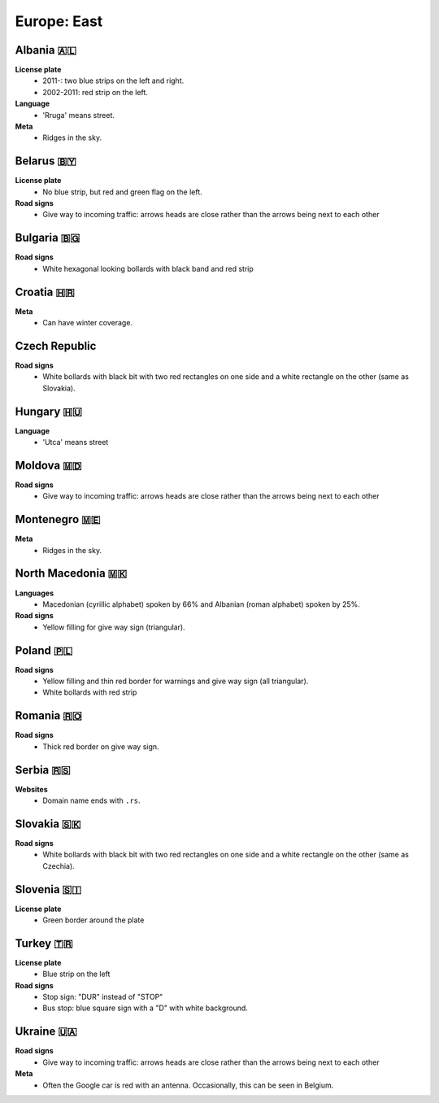 Europe: East
============

.. image:: images/balcans_coverage.png
  :height: 350
.. image:: images/east_europe_coverage.png
  :height: 350


Albania 🇦🇱
----------

**License plate**
    - 2011-: two blue strips on the left and right.
    - 2002-2011: red strip on the left.

**Language**
    - 'Rruga' means street.

**Meta**
    - Ridges in the sky.


Belarus 🇧🇾
----------

**License plate**
    - No blue strip, but red and green flag on the left.

**Road signs**
    - Give way to incoming traffic: arrows heads are close rather than the arrows being next to each other


Bulgaria 🇧🇬
-----------

**Road signs**
    - White hexagonal looking bollards with black band and red strip

.. image:: images/bulgaria-bollard.png
  :width: 200
  :alt: The bollard in Bulgaria.

Croatia 🇭🇷
----------


**Meta**
    - Can have winter coverage.


.. image:: images/croatia-bollard.png
  :height: 250
.. image:: images/croatia-road-signs-1.png
  :height: 250
.. image:: images/croatia-road-signs-2.png
  :height: 250


Czech Republic
--------------

**Road signs**
    - White bollards with black bit with two red rectangles on one side and a white rectangle on the other (same as Slovakia).

.. image:: images/czechia-bollard.png
  :width: 800
  :alt: The bollard in Czechia.




Hungary 🇭🇺
----------

**Language**
    - 'Utca' means street


Moldova 🇲🇩
----------

**Road signs**
    - Give way to incoming traffic: arrows heads are close rather than the arrows being next to each other


Montenegro 🇲🇪
-------------

**Meta**
    - Ridges in the sky.


North Macedonia 🇲🇰
------------------

**Languages**
    - Macedonian (cyrillic alphabet) spoken by 66% and Albanian (roman alphabet) spoken by 25%.

**Road signs**
    - Yellow filling for give way sign (triangular).


Poland 🇵🇱
---------

**Road signs**
    - Yellow filling and thin red border for warnings and give way sign (all triangular).
    - White bollards with red strip

.. image:: images/poland-bollard.png
  :width: 200
  :alt: The bollard in Poland.


Romania 🇷🇴
----------

**Road signs**
    - Thick red border on give way sign.


Serbia 🇷🇸
---------

**Websites**
    - Domain name ends with ``.rs``.

Slovakia 🇸🇰
-----------

**Road signs**
    - White bollards with black bit with two red rectangles on one side and a white rectangle on the other (same as Czechia).

.. image:: images/czechia-bollard.png
  :width: 800
  :alt: The bollard in Slovakia.

Slovenia 🇸🇮
-----------

**License plate**
    - Green border around the plate



Turkey 🇹🇷
---------

**License plate**
    - Blue strip on the left

**Road signs**
    - Stop sign: "DUR" instead of "STOP"
    - Bus stop: blue square sign with a "D" with white background.


Ukraine 🇺🇦
----------

**Road signs**
    - Give way to incoming traffic: arrows heads are close rather than the arrows being next to each other

**Meta**
    - Often the Google car is red with an antenna. Occasionally, this can be seen in Belgium.

